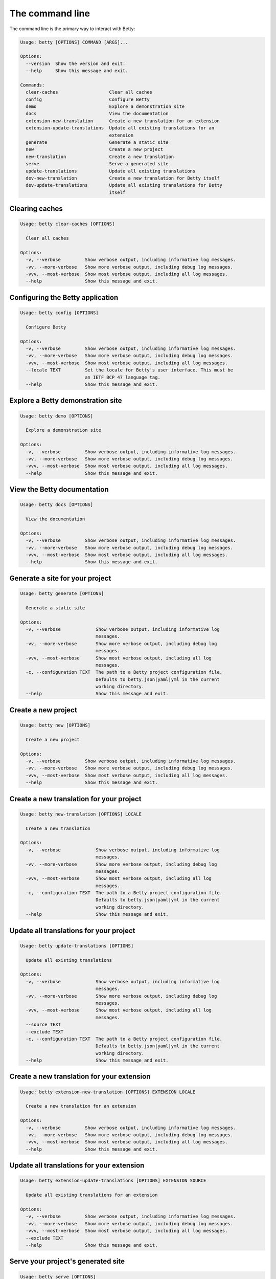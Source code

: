 The command line
================

The command line is the primary way to interact with Betty:

.. code-block::

    Usage: betty [OPTIONS] COMMAND [ARGS]...

    Options:
      --version  Show the version and exit.
      --help     Show this message and exit.

    Commands:
      clear-caches                   Clear all caches
      config                         Configure Betty
      demo                           Explore a demonstration site
      docs                           View the documentation
      extension-new-translation      Create a new translation for an extension
      extension-update-translations  Update all existing translations for an
                                     extension
      generate                       Generate a static site
      new                            Create a new project
      new-translation                Create a new translation
      serve                          Serve a generated site
      update-translations            Update all existing translations
      dev-new-translation            Create a new translation for Betty itself
      dev-update-translations        Update all existing translations for Betty
                                     itself


Clearing caches
---------------

.. code-block::

    Usage: betty clear-caches [OPTIONS]

      Clear all caches

    Options:
      -v, --verbose         Show verbose output, including informative log messages.
      -vv, --more-verbose   Show more verbose output, including debug log messages.
      -vvv, --most-verbose  Show most verbose output, including all log messages.
      --help                Show this message and exit.


Configuring the Betty application
---------------------------------

.. code-block::

    Usage: betty config [OPTIONS]

      Configure Betty

    Options:
      -v, --verbose         Show verbose output, including informative log messages.
      -vv, --more-verbose   Show more verbose output, including debug log messages.
      -vvv, --most-verbose  Show most verbose output, including all log messages.
      --locale TEXT         Set the locale for Betty's user interface. This must be
                            an IETF BCP 47 language tag.
      --help                Show this message and exit.


Explore a Betty demonstration site
----------------------------------

.. code-block::

    Usage: betty demo [OPTIONS]

      Explore a demonstration site

    Options:
      -v, --verbose         Show verbose output, including informative log messages.
      -vv, --more-verbose   Show more verbose output, including debug log messages.
      -vvv, --most-verbose  Show most verbose output, including all log messages.
      --help                Show this message and exit.


View the Betty documentation
----------------------------

.. code-block::

    Usage: betty docs [OPTIONS]

      View the documentation

    Options:
      -v, --verbose         Show verbose output, including informative log messages.
      -vv, --more-verbose   Show more verbose output, including debug log messages.
      -vvv, --most-verbose  Show most verbose output, including all log messages.
      --help                Show this message and exit.


Generate a site for your project
--------------------------------

.. code-block::

    Usage: betty generate [OPTIONS]

      Generate a static site

    Options:
      -v, --verbose             Show verbose output, including informative log
                                messages.
      -vv, --more-verbose       Show more verbose output, including debug log
                                messages.
      -vvv, --most-verbose      Show most verbose output, including all log
                                messages.
      -c, --configuration TEXT  The path to a Betty project configuration file.
                                Defaults to betty.json|yaml|yml in the current
                                working directory.
      --help                    Show this message and exit.


Create a new project
--------------------

.. code-block::

    Usage: betty new [OPTIONS]

      Create a new project

    Options:
      -v, --verbose         Show verbose output, including informative log messages.
      -vv, --more-verbose   Show more verbose output, including debug log messages.
      -vvv, --most-verbose  Show most verbose output, including all log messages.
      --help                Show this message and exit.


Create a new translation for your project
-----------------------------------------

.. code-block::

    Usage: betty new-translation [OPTIONS] LOCALE

      Create a new translation

    Options:
      -v, --verbose             Show verbose output, including informative log
                                messages.
      -vv, --more-verbose       Show more verbose output, including debug log
                                messages.
      -vvv, --most-verbose      Show most verbose output, including all log
                                messages.
      -c, --configuration TEXT  The path to a Betty project configuration file.
                                Defaults to betty.json|yaml|yml in the current
                                working directory.
      --help                    Show this message and exit.


Update all translations for your project
----------------------------------------

.. code-block::

    Usage: betty update-translations [OPTIONS]

      Update all existing translations

    Options:
      -v, --verbose             Show verbose output, including informative log
                                messages.
      -vv, --more-verbose       Show more verbose output, including debug log
                                messages.
      -vvv, --most-verbose      Show most verbose output, including all log
                                messages.
      --source TEXT
      --exclude TEXT
      -c, --configuration TEXT  The path to a Betty project configuration file.
                                Defaults to betty.json|yaml|yml in the current
                                working directory.
      --help                    Show this message and exit.


Create a new translation for your extension
-------------------------------------------

.. code-block::

    Usage: betty extension-new-translation [OPTIONS] EXTENSION LOCALE

      Create a new translation for an extension

    Options:
      -v, --verbose         Show verbose output, including informative log messages.
      -vv, --more-verbose   Show more verbose output, including debug log messages.
      -vvv, --most-verbose  Show most verbose output, including all log messages.
      --help                Show this message and exit.


Update all translations for your extension
------------------------------------------

.. code-block::

    Usage: betty extension-update-translations [OPTIONS] EXTENSION SOURCE

      Update all existing translations for an extension

    Options:
      -v, --verbose         Show verbose output, including informative log messages.
      -vv, --more-verbose   Show more verbose output, including debug log messages.
      -vvv, --most-verbose  Show most verbose output, including all log messages.
      --exclude TEXT
      --help                Show this message and exit.


Serve your project's generated site
-----------------------------------

.. code-block::

    Usage: betty serve [OPTIONS]

      Serve a generated site

    Options:
      -v, --verbose             Show verbose output, including informative log
                                messages.
      -vv, --more-verbose       Show more verbose output, including debug log
                                messages.
      -vvv, --most-verbose      Show most verbose output, including all log
                                messages.
      -c, --configuration TEXT  The path to a Betty project configuration file.
                                Defaults to betty.json|yaml|yml in the current
                                working directory.
      --help                    Show this message and exit.
